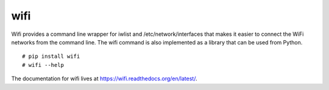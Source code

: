 wifi
----

Wifi provides a command line wrapper for iwlist and /etc/network/interfaces
that makes it easier to connect the WiFi networks from the command line.  The
wifi command is also implemented as a library that can be used from Python.

::

    # pip install wifi
    # wifi --help


.. image:: https://travis-ci.org/rockymeza/wifi.png?branch=master
   :target: https://travis-ci.org/rockymeza/wifi

The documentation for wifi lives at https://wifi.readthedocs.org/en/latest/.

